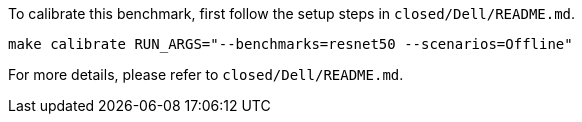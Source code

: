 To calibrate this benchmark, first follow the setup steps in `closed/Dell/README.md`.

```
make calibrate RUN_ARGS="--benchmarks=resnet50 --scenarios=Offline"
```

For more details, please refer to `closed/Dell/README.md`.